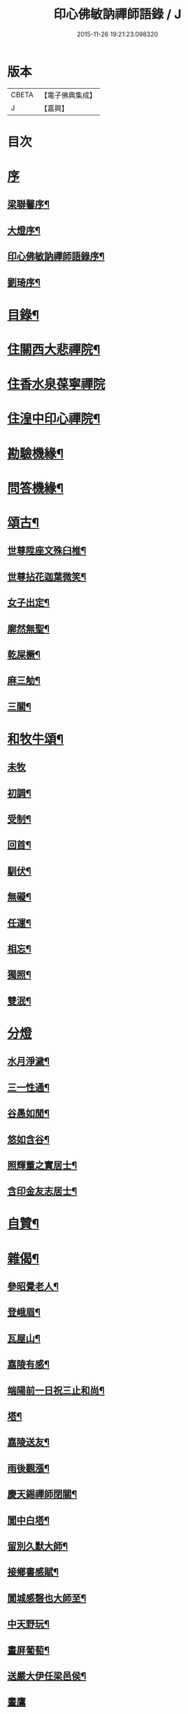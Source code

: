 #+TITLE: 印心佛敏訥禪師語錄 / J
#+DATE: 2015-11-26 19:21:23.098320
* 版本
 |     CBETA|【電子佛典集成】|
 |         J|【嘉興】    |

* 目次
* [[file:KR6q0509_001.txt::001-0067a1][序]]
** [[file:KR6q0509_001.txt::001-0067a2][梁聯馨序¶]]
** [[file:KR6q0509_001.txt::0067c2][大燈序¶]]
** [[file:KR6q0509_001.txt::0067c22][印心佛敏訥禪師語錄序¶]]
** [[file:KR6q0509_001.txt::0068b2][劉琦序¶]]
* [[file:KR6q0509_001.txt::0068c12][目錄¶]]
* [[file:KR6q0509_001.txt::0069a5][住關西大悲禪院¶]]
* [[file:KR6q0509_001.txt::0069c15][住香水泉葆寧禪院]]
* [[file:KR6q0509_001.txt::0070b8][住湟中印心禪院¶]]
* [[file:KR6q0509_001.txt::0072a15][勘驗機緣¶]]
* [[file:KR6q0509_001.txt::0072b19][問答機緣¶]]
* [[file:KR6q0509_002.txt::002-0073a5][頌古¶]]
** [[file:KR6q0509_002.txt::002-0073a6][世尊陞座文殊臼椎¶]]
** [[file:KR6q0509_002.txt::002-0073a9][世尊拈花迦葉微笑¶]]
** [[file:KR6q0509_002.txt::002-0073a12][女子出定¶]]
** [[file:KR6q0509_002.txt::002-0073a14][廓然無聖¶]]
** [[file:KR6q0509_002.txt::002-0073a17][乾屎橛¶]]
** [[file:KR6q0509_002.txt::002-0073a20][麻三觔¶]]
** [[file:KR6q0509_002.txt::002-0073a23][三關¶]]
* [[file:KR6q0509_002.txt::002-0073a30][和牧牛頌¶]]
** [[file:KR6q0509_002.txt::002-0073a30][未牧]]
** [[file:KR6q0509_002.txt::0073b4][初調¶]]
** [[file:KR6q0509_002.txt::0073b7][受制¶]]
** [[file:KR6q0509_002.txt::0073b10][回首¶]]
** [[file:KR6q0509_002.txt::0073b13][馴伏¶]]
** [[file:KR6q0509_002.txt::0073b16][無礙¶]]
** [[file:KR6q0509_002.txt::0073b19][任運¶]]
** [[file:KR6q0509_002.txt::0073b22][相忘¶]]
** [[file:KR6q0509_002.txt::0073b25][獨照¶]]
** [[file:KR6q0509_002.txt::0073b28][雙泯¶]]
* [[file:KR6q0509_002.txt::0073b30][分燈]]
** [[file:KR6q0509_002.txt::0073c2][水月淨濊¶]]
** [[file:KR6q0509_002.txt::0073c5][三一性通¶]]
** [[file:KR6q0509_002.txt::0073c8][谷愚如閒¶]]
** [[file:KR6q0509_002.txt::0073c11][悠如含谷¶]]
** [[file:KR6q0509_002.txt::0073c14][照輝董之實居士¶]]
** [[file:KR6q0509_002.txt::0073c16][含印金友志居士¶]]
* [[file:KR6q0509_002.txt::0073c19][自贊¶]]
* [[file:KR6q0509_002.txt::0074a5][雜偈¶]]
** [[file:KR6q0509_002.txt::0074a6][參昭覺老人¶]]
** [[file:KR6q0509_002.txt::0074a9][登峨眉¶]]
** [[file:KR6q0509_002.txt::0074a15][瓦屋山¶]]
** [[file:KR6q0509_002.txt::0074a18][嘉陵有感¶]]
** [[file:KR6q0509_002.txt::0074a21][端陽前一日祝三止和尚¶]]
** [[file:KR6q0509_002.txt::0074a24][塔¶]]
** [[file:KR6q0509_002.txt::0074a27][嘉陵送友¶]]
** [[file:KR6q0509_002.txt::0074a30][雨後觀漲¶]]
** [[file:KR6q0509_002.txt::0074b3][慶天錫禪師閉關¶]]
** [[file:KR6q0509_002.txt::0074b6][閬中白塔¶]]
** [[file:KR6q0509_002.txt::0074b10][留別久默大師¶]]
** [[file:KR6q0509_002.txt::0074b13][接鄉書感賦¶]]
** [[file:KR6q0509_002.txt::0074b16][閬城感磬也大師至¶]]
** [[file:KR6q0509_002.txt::0074b20][中天野玩¶]]
** [[file:KR6q0509_002.txt::0074b23][畫屏葡萄¶]]
** [[file:KR6q0509_002.txt::0074b27][送嚴大伊任梁邑侯¶]]
** [[file:KR6q0509_002.txt::0074b30][畫鷹]]
** [[file:KR6q0509_002.txt::0074c4][南安千佛洞¶]]
** [[file:KR6q0509_002.txt::0074c7][次上谷王掌印來韻¶]]
** [[file:KR6q0509_002.txt::0074c14][振華先生問余年庚以詩答之¶]]
** [[file:KR6q0509_002.txt::0074c19][遊瞿曇寺¶]]
** [[file:KR6q0509_002.txt::0074c22][遊皋蘭五泉寺¶]]
** [[file:KR6q0509_002.txt::0074c27][即事有感¶]]
** [[file:KR6q0509_002.txt::0075a2][哭得戒和尚¶]]
** [[file:KR6q0509_002.txt::0075a11][崆峒¶]]
** [[file:KR6q0509_002.txt::0075a17][真乘次韻¶]]
** [[file:KR6q0509_002.txt::0075a23][香山晚眺¶]]
** [[file:KR6q0509_002.txt::0075a28][崆峒除夕¶]]
** [[file:KR6q0509_002.txt::0075b2][山居¶]]
** [[file:KR6q0509_002.txt::0075b14][題古松贈了息長老¶]]
** [[file:KR6q0509_002.txt::0075b17][靈龜臺次稚菴朱先生韻¶]]
* [[file:KR6q0509_002.txt::0075c3][歌¶]]
* [[file:KR6q0509_002.txt::0076b21][行實¶]]
* [[file:KR6q0509_002.txt::0077a18][碑記¶]]
* 卷
** [[file:KR6q0509_001.txt][印心佛敏訥禪師語錄 1]]
** [[file:KR6q0509_002.txt][印心佛敏訥禪師語錄 2]]
